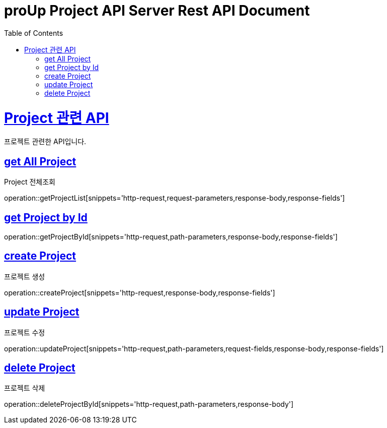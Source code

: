 = proUp Project API Server Rest API Document
:doctype: book
:icons: font
:source-highlighter: highlightjs
:toc: left
:toclevels: 4
:sectlinks:
:operation-curl-request-title: Example request
:operation-http-response-title: Example response

[[overview]]
= Project 관련 API

프로젝트 관련한 API입니다.

[[all_project]]
== get All Project

Project 전체조회

operation::getProjectList[snippets='http-request,request-parameters,response-body,response-fields']

[[get_project_by_id]]
== get Project by Id

operation::getProjectById[snippets='http-request,path-parameters,response-body,response-fields']

[[create_project]]
== create Project

프로젝트 생성

operation::createProject[snippets='http-request,response-body,response-fields']

[[update_project]]
== update Project

프로젝트 수정

operation::updateProject[snippets='http-request,path-parameters,request-fields,response-body,response-fields']

[[delete_project]]
== delete Project

프로젝트 삭제

operation::deleteProjectById[snippets='http-request,path-parameters,response-body']